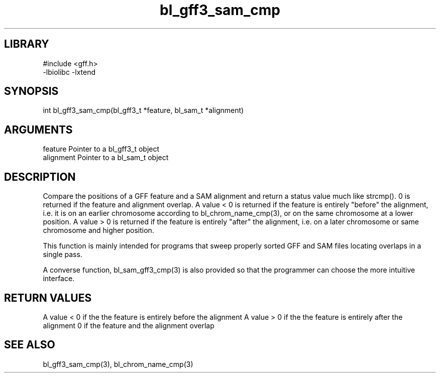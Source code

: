 \" Generated by c2man from bl_gff3_sam_cmp.c
.TH bl_gff3_sam_cmp 3

.SH LIBRARY
\" Indicate #includes, library name, -L and -l flags
.nf
.na
#include <gff.h>
-lbiolibc -lxtend
.ad
.fi

\" Convention:
\" Underline anything that is typed verbatim - commands, etc.
.SH SYNOPSIS
.PP
.nf
.na
int     bl_gff3_sam_cmp(bl_gff3_t *feature, bl_sam_t *alignment)
.ad
.fi

.SH ARGUMENTS
.nf
.na
feature     Pointer to a bl_gff3_t object
alignment   Pointer to a bl_sam_t object
.ad
.fi

.SH DESCRIPTION

Compare the positions of a GFF feature and a SAM alignment and
return a status value much like strcmp().  0 is returned if the
feature and alignment overlap.  A value < 0 is returned if the
feature is entirely "before" the alignment, i.e. it is on an
earlier chromosome according to bl_chrom_name_cmp(3), or on the
same chromosome at a lower position.  A value > 0 is returned
if the feature is entirely "after" the alignment, i.e. on a later
chromosome or same chromosome and higher position.

This function is mainly intended for programs that sweep properly
sorted GFF and SAM files locating overlaps in a single pass.

A converse function, bl_sam_gff3_cmp(3) is also provided so that
the programmer can choose the more intuitive interface.

.SH RETURN VALUES

A value < 0 if the the feature is entirely before the alignment
A value > 0 if the the feature is entirely after the alignment
0 if the feature and the alignment overlap

.SH SEE ALSO

bl_gff3_sam_cmp(3), bl_chrom_name_cmp(3)

